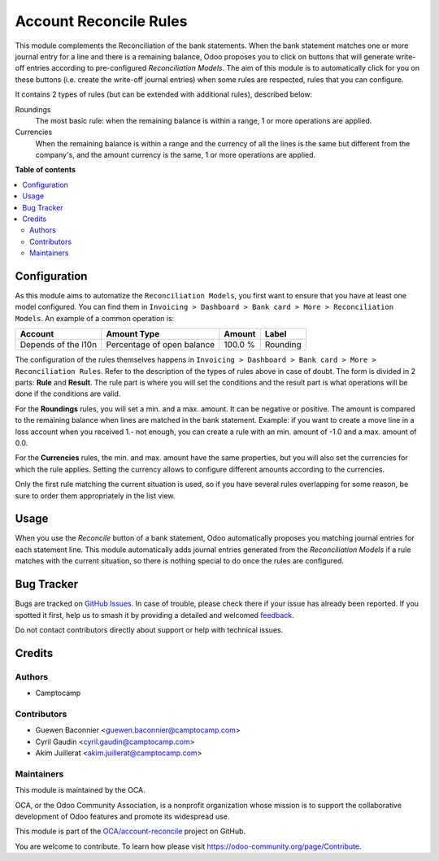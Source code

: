 =======================
Account Reconcile Rules
=======================

.. 
   !!!!!!!!!!!!!!!!!!!!!!!!!!!!!!!!!!!!!!!!!!!!!!!!!!!!
   !! This file is generated by oca-gen-addon-readme !!
   !! changes will be overwritten.                   !!
   !!!!!!!!!!!!!!!!!!!!!!!!!!!!!!!!!!!!!!!!!!!!!!!!!!!!
   !! source digest: sha256:528e5863918f4f4be03e728506bc47d366cd64d7027e108182e3b1d7e43e22f9
   !!!!!!!!!!!!!!!!!!!!!!!!!!!!!!!!!!!!!!!!!!!!!!!!!!!!

.. |badge1| image:: https://img.shields.io/badge/maturity-Beta-yellow.png
    :target: https://odoo-community.org/page/development-status
    :alt: Beta
.. |badge2| image:: https://img.shields.io/badge/licence-AGPL--3-blue.png
    :target: http://www.gnu.org/licenses/agpl-3.0-standalone.html
    :alt: License: AGPL-3
.. |badge3| image:: https://img.shields.io/badge/github-OCA%2Faccount--reconcile-lightgray.png?logo=github
    :target: https://github.com/OCA/account-reconcile/tree/12.0/account_reconcile_rule
    :alt: OCA/account-reconcile
.. |badge4| image:: https://img.shields.io/badge/weblate-Translate%20me-F47D42.png
    :target: https://translation.odoo-community.org/projects/account-reconcile-12-0/account-reconcile-12-0-account_reconcile_rule
    :alt: Translate me on Weblate
.. |badge5| image:: https://img.shields.io/badge/runboat-Try%20me-875A7B.png
    :target: https://runboat.odoo-community.org/builds?repo=OCA/account-reconcile&target_branch=12.0
    :alt: Try me on Runboat

|badge1| |badge2| |badge3| |badge4| |badge5|

This module complements the Reconciliation of the bank statements.  When
the bank statement matches one or more journal entry for a line and
there is a remaining balance, Odoo proposes you to click on buttons that
will generate write-off entries according to pre-configured *Reconciliation
Models*. The aim of this module is to automatically click
for you on these buttons (i.e. create the write-off journal entries)
when some rules are respected, rules that you can configure.

It contains 2 types of rules (but can be extended with additional rules),
described below:

Roundings
  The most basic rule: when the remaining balance is within a range, 1
  or more operations are applied.

Currencies
  When the remaining balance is within a range and the currency of all
  the lines is the same but different from the company's, and the amount
  currency is the same, 1 or more operations are applied.

**Table of contents**

.. contents::
   :local:

Configuration
=============

As this module aims to automatize the ``Reconciliation Models``,
you first want to ensure that you have at least one model configured.
You can find them in ``Invoicing > Dashboard > Bank card > More
> Reconciliation Models``. An example of a common operation is:

=================== ========================== ======= ========
Account             Amount Type                Amount  Label
=================== ========================== ======= ========
Depends of the l10n Percentage of open balance 100.0 % Rounding
=================== ========================== ======= ========

The configuration of the rules themselves happens in ``Invoicing >
Dashboard > Bank card > More > Reconciliation Rules``. Refer to
the description of the types of rules above in case of doubt. The form
is divided in 2 parts: **Rule** and **Result**. The rule part is where
you will set the conditions and the result part is what operations will
be done if the conditions are valid.

For the **Roundings** rules, you will set a min. and a max. amount. It
can be negative or positive. The amount is compared to the remaining
balance when lines are matched in the bank statement.  Example: if you
want to create a move line in a loss account when you received 1.- not
enough, you can create a rule with an min. amount of -1.0 and a max.
amount of 0.0.

For the **Currencies** rules, the min. and max. amount have the same
properties, but you will also set the currencies for which the rule
applies. Setting the currency allows to configure different amounts
according to the currencies.

Only the first rule matching the current situation is used, so if you
have several rules overlapping for some reason, be sure to order them
appropriately in the list view.

Usage
=====

When you use the *Reconcile* button of a bank statement, Odoo
automatically proposes you matching journal entries for each statement
line.  This module automatically adds journal entries generated from the
*Reconciliation Models* if a rule matches with the current
situation, so there is nothing special to do once the rules are
configured.

Bug Tracker
===========

Bugs are tracked on `GitHub Issues <https://github.com/OCA/account-reconcile/issues>`_.
In case of trouble, please check there if your issue has already been reported.
If you spotted it first, help us to smash it by providing a detailed and welcomed
`feedback <https://github.com/OCA/account-reconcile/issues/new?body=module:%20account_reconcile_rule%0Aversion:%2012.0%0A%0A**Steps%20to%20reproduce**%0A-%20...%0A%0A**Current%20behavior**%0A%0A**Expected%20behavior**>`_.

Do not contact contributors directly about support or help with technical issues.

Credits
=======

Authors
~~~~~~~

* Camptocamp

Contributors
~~~~~~~~~~~~

* Guewen Baconnier <guewen.baconnier@camptocamp.com>
* Cyril Gaudin <cyril.gaudin@camptocamp.com>
* Akim Juillerat <akim.juillerat@camptocamp.com>

Maintainers
~~~~~~~~~~~

This module is maintained by the OCA.

.. image:: https://odoo-community.org/logo.png
   :alt: Odoo Community Association
   :target: https://odoo-community.org

OCA, or the Odoo Community Association, is a nonprofit organization whose
mission is to support the collaborative development of Odoo features and
promote its widespread use.

This module is part of the `OCA/account-reconcile <https://github.com/OCA/account-reconcile/tree/12.0/account_reconcile_rule>`_ project on GitHub.

You are welcome to contribute. To learn how please visit https://odoo-community.org/page/Contribute.
